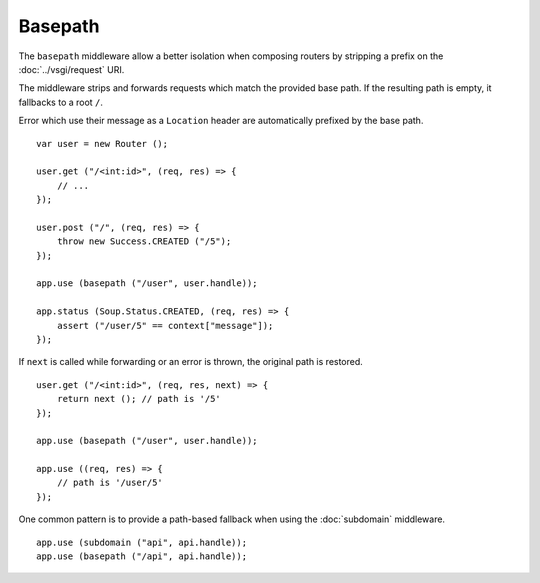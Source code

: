 Basepath
========

The ``basepath`` middleware allow a better isolation when composing routers by
stripping a prefix on the :doc:`../vsgi/request` URI.

The middleware strips and forwards requests which match the provided base path.
If the resulting path is empty, it fallbacks to a root ``/``.

Error which use their message as a ``Location`` header are automatically
prefixed by the base path.

::

    var user = new Router ();

    user.get ("/<int:id>", (req, res) => {
        // ...
    });

    user.post ("/", (req, res) => {
        throw new Success.CREATED ("/5");
    });

    app.use (basepath ("/user", user.handle));

    app.status (Soup.Status.CREATED, (req, res) => {
        assert ("/user/5" == context["message"]);
    });

If ``next`` is called while forwarding or an error is thrown, the original path
is restored.

::

    user.get ("/<int:id>", (req, res, next) => { 
        return next (); // path is '/5'
    });

    app.use (basepath ("/user", user.handle));

    app.use ((req, res) => {
        // path is '/user/5'
    });

One common pattern is to provide a path-based fallback when using the
:doc:`subdomain` middleware.

::

    app.use (subdomain ("api", api.handle));
    app.use (basepath ("/api", api.handle));
